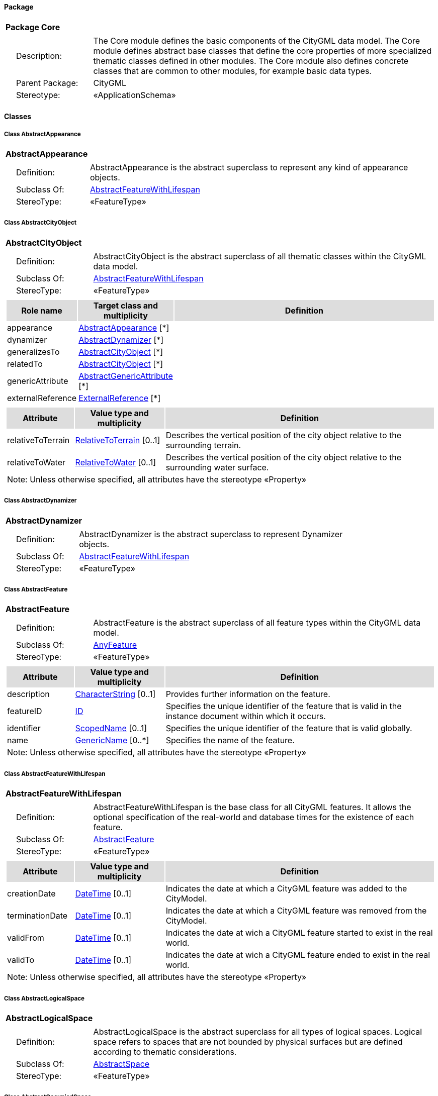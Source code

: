[[Core-package-dd]]
==== *Package*

[cols="1a"]
|===
|{set:cellbgcolor:#FFFFFF} *Package Core*
|[cols="1,4",frame=none,grid=none]
!===
!{nbsp}{nbsp}{nbsp}{nbsp}Description: ! The Core module defines the basic components of the CityGML data model. The Core module defines abstract base classes that define the core properties of more specialized thematic classes defined in other modules. The Core module also defines concrete classes that are common to other modules, for example basic data types.  
!{nbsp}{nbsp}{nbsp}{nbsp}Parent Package: ! CityGML
!{nbsp}{nbsp}{nbsp}{nbsp}Stereotype: ! «ApplicationSchema»
!===
|===

==== *Classes*

[[AbstractAppearance-section]]
===== *Class AbstractAppearance*

[cols="1a"]
|===
|*AbstractAppearance* 
|[cols="1,4",frame=none,grid=none]
!===
!{nbsp}{nbsp}{nbsp}{nbsp}Definition: ! AbstractAppearance is the abstract superclass to represent any kind of appearance objects. 
!{nbsp}{nbsp}{nbsp}{nbsp}Subclass Of: ! <<AbstractFeatureWithLifespan-section,AbstractFeatureWithLifespan>> 
!{nbsp}{nbsp}{nbsp}{nbsp}StereoType: !  «FeatureType»
!===
|=== 

[[AbstractCityObject-section]]
===== *Class AbstractCityObject*

[cols="1a"]
|===
|*AbstractCityObject* 
|[cols="1,4",frame=none,grid=none]
!===
!{nbsp}{nbsp}{nbsp}{nbsp}Definition: ! AbstractCityObject is the abstract superclass of all thematic classes within the CityGML data model. 
!{nbsp}{nbsp}{nbsp}{nbsp}Subclass Of: ! <<AbstractFeatureWithLifespan-section,AbstractFeatureWithLifespan>> 
!{nbsp}{nbsp}{nbsp}{nbsp}StereoType: !  «FeatureType»
!===
|[cols="15,20,60",frame=none,grid=none,options="header"]
!===
!{set:cellbgcolor:#DDDDDD} *Role name* !*Target class and multiplicity*  !*Definition*
!{set:cellbgcolor:#FFFFFF} appearance 
!<<AbstractAppearance-section,AbstractAppearance>> 
 [*]
!
!{set:cellbgcolor:#FFFFFF} dynamizer 
!<<AbstractDynamizer-section,AbstractDynamizer>> 
 [*]
!
!{set:cellbgcolor:#FFFFFF} generalizesTo 
!<<AbstractCityObject-section,AbstractCityObject>> 
 [*]
!
!{set:cellbgcolor:#FFFFFF} relatedTo 
!<<AbstractCityObject-section,AbstractCityObject>> 
 [*]
!
!{set:cellbgcolor:#FFFFFF} genericAttribute 
!<<AbstractGenericAttribute-section,AbstractGenericAttribute>> 
 [*]
!
!{set:cellbgcolor:#FFFFFF} externalReference 
!<<ExternalReference-section,ExternalReference>> 
 [*]
!
!===
|[cols="15,20,60",frame=none,grid=none,options="header"]
!===
!{set:cellbgcolor:#DDDDDD} *Attribute* !*Value type and multiplicity* !*Definition*
 
!{set:cellbgcolor:#FFFFFF} relativeToTerrain  !<<RelativeToTerrain-section,RelativeToTerrain>>  [0..1] !Describes the vertical position of the city object relative to the surrounding terrain.
 
!{set:cellbgcolor:#FFFFFF} relativeToWater  !<<RelativeToWater-section,RelativeToWater>>  [0..1] !Describes the vertical position of the city object relative to the surrounding water surface.
3+!{set:cellbgcolor:#FFFFFF} Note: Unless otherwise specified, all attributes have the stereotype «Property»
!===
|=== 

[[AbstractDynamizer-section]]
===== *Class AbstractDynamizer*

[cols="1a"]
|===
|*AbstractDynamizer* 
|[cols="1,4",frame=none,grid=none]
!===
!{nbsp}{nbsp}{nbsp}{nbsp}Definition: ! AbstractDynamizer is the abstract superclass to represent Dynamizer objects. 
!{nbsp}{nbsp}{nbsp}{nbsp}Subclass Of: ! <<AbstractFeatureWithLifespan-section,AbstractFeatureWithLifespan>> 
!{nbsp}{nbsp}{nbsp}{nbsp}StereoType: !  «FeatureType»
!===
|=== 

[[AbstractFeature-section]]
===== *Class AbstractFeature*

[cols="1a"]
|===
|*AbstractFeature* 
|[cols="1,4",frame=none,grid=none]
!===
!{nbsp}{nbsp}{nbsp}{nbsp}Definition: ! AbstractFeature is the abstract superclass of all feature types within the CityGML data model. 
!{nbsp}{nbsp}{nbsp}{nbsp}Subclass Of: ! <<AnyFeature-section,AnyFeature>> 
!{nbsp}{nbsp}{nbsp}{nbsp}StereoType: !  «FeatureType»
!===
|[cols="15,20,60",frame=none,grid=none,options="header"]
!===
!{set:cellbgcolor:#DDDDDD} *Attribute* !*Value type and multiplicity* !*Definition*
 
!{set:cellbgcolor:#FFFFFF} description  !<<CharacterString-section,CharacterString>>  [0..1] !Provides further information on the feature.
 
!{set:cellbgcolor:#FFFFFF} featureID  !<<ID-section,ID>>  !Specifies the unique identifier of the feature that is valid in the instance document within which it occurs.
 
!{set:cellbgcolor:#FFFFFF} identifier  !<<ScopedName-section,ScopedName>>  [0..1] !Specifies the unique identifier of the feature that is valid globally.
 
!{set:cellbgcolor:#FFFFFF} name  !<<GenericName-section,GenericName>>  [0..*] !Specifies the name of the feature.
3+!{set:cellbgcolor:#FFFFFF} Note: Unless otherwise specified, all attributes have the stereotype «Property»
!===
|=== 

[[AbstractFeatureWithLifespan-section]]
===== *Class AbstractFeatureWithLifespan*

[cols="1a"]
|===
|*AbstractFeatureWithLifespan* 
|[cols="1,4",frame=none,grid=none]
!===
!{nbsp}{nbsp}{nbsp}{nbsp}Definition: ! AbstractFeatureWithLifespan is the base class for all CityGML features. It allows the optional specification of the real-world and database times for the existence of each feature. 
!{nbsp}{nbsp}{nbsp}{nbsp}Subclass Of: ! <<AbstractFeature-section,AbstractFeature>> 
!{nbsp}{nbsp}{nbsp}{nbsp}StereoType: !  «FeatureType»
!===
|[cols="15,20,60",frame=none,grid=none,options="header"]
!===
!{set:cellbgcolor:#DDDDDD} *Attribute* !*Value type and multiplicity* !*Definition*
 
!{set:cellbgcolor:#FFFFFF} creationDate  !<<DateTime-section,DateTime>>  [0..1] !Indicates the date at which a CityGML feature was added to the CityModel.
 
!{set:cellbgcolor:#FFFFFF} terminationDate  !<<DateTime-section,DateTime>>  [0..1] !Indicates the date at which a CityGML feature was removed from the CityModel.
 
!{set:cellbgcolor:#FFFFFF} validFrom  !<<DateTime-section,DateTime>>  [0..1] !Indicates the date at wich a CityGML feature started to exist in the real world.
 
!{set:cellbgcolor:#FFFFFF} validTo  !<<DateTime-section,DateTime>>  [0..1] !Indicates the date at wich a CityGML feature ended to exist in the real world.
3+!{set:cellbgcolor:#FFFFFF} Note: Unless otherwise specified, all attributes have the stereotype «Property»
!===
|=== 

[[AbstractLogicalSpace-section]]
===== *Class AbstractLogicalSpace*

[cols="1a"]
|===
|*AbstractLogicalSpace* 
|[cols="1,4",frame=none,grid=none]
!===
!{nbsp}{nbsp}{nbsp}{nbsp}Definition: ! AbstractLogicalSpace is the abstract superclass for all types of logical spaces. Logical space refers to spaces that are not bounded by physical surfaces but are defined according to thematic considerations. 
!{nbsp}{nbsp}{nbsp}{nbsp}Subclass Of: ! <<AbstractSpace-section,AbstractSpace>> 
!{nbsp}{nbsp}{nbsp}{nbsp}StereoType: !  «FeatureType»
!===
|=== 

[[AbstractOccupiedSpace-section]]
===== *Class AbstractOccupiedSpace*

[cols="1a"]
|===
|*AbstractOccupiedSpace* 
|[cols="1,4",frame=none,grid=none]
!===
!{nbsp}{nbsp}{nbsp}{nbsp}Definition: ! AbstractOccupiedSpace is the abstract superclass for all types of physically occupied spaces. Occupied space refers to spaces that are partially or entirely filled with matter. 
!{nbsp}{nbsp}{nbsp}{nbsp}Subclass Of: ! <<AbstractPhysicalSpace-section,AbstractPhysicalSpace>> 
!{nbsp}{nbsp}{nbsp}{nbsp}StereoType: !  «FeatureType»
!===
|[cols="15,20,60",frame=none,grid=none,options="header"]
!===
!{set:cellbgcolor:#DDDDDD} *Role name* !*Target class and multiplicity*  !*Definition*
!{set:cellbgcolor:#FFFFFF} lod1ImplicitRepresentation 
!<<ImplicitGeometry-section,ImplicitGeometry>> 
 [0..1]
!
!{set:cellbgcolor:#FFFFFF} lod2ImplicitRepresentation 
!<<ImplicitGeometry-section,ImplicitGeometry>> 
 [0..1]
!
!{set:cellbgcolor:#FFFFFF} lod3ImplicitRepresentation 
!<<ImplicitGeometry-section,ImplicitGeometry>> 
 [0..1]
!
!===
|=== 

[[AbstractPhysicalSpace-section]]
===== *Class AbstractPhysicalSpace*

[cols="1a"]
|===
|*AbstractPhysicalSpace* 
|[cols="1,4",frame=none,grid=none]
!===
!{nbsp}{nbsp}{nbsp}{nbsp}Definition: ! AbstractPhysicalSpace is the abstract superclass for all types of physical spaces. Physical space refers to spaces that are fully or partially bounded by physical objects. 
!{nbsp}{nbsp}{nbsp}{nbsp}Subclass Of: ! <<AbstractSpace-section,AbstractSpace>> 
!{nbsp}{nbsp}{nbsp}{nbsp}StereoType: !  «FeatureType»
!===
|[cols="15,20,60",frame=none,grid=none,options="header"]
!===
!{set:cellbgcolor:#DDDDDD} *Role name* !*Target class and multiplicity*  !*Definition*
!{set:cellbgcolor:#FFFFFF} lod3TerrainIntersectionCurve 
!<<GM_MultiCurve-section,GM_MultiCurve>> 
 [0..1]
!
!{set:cellbgcolor:#FFFFFF} pointCloud 
!<<AbstractPointCloud-section,AbstractPointCloud>> 
 [0..1]
!
!{set:cellbgcolor:#FFFFFF} lod1TerrainIntersectionCurve 
!<<GM_MultiCurve-section,GM_MultiCurve>> 
 [0..1]
!
!{set:cellbgcolor:#FFFFFF} lod2TerrainIntersectionCurve 
!<<GM_MultiCurve-section,GM_MultiCurve>> 
 [0..1]
!
!===
|=== 

[[AbstractPointCloud-section]]
===== *Class AbstractPointCloud*

[cols="1a"]
|===
|*AbstractPointCloud* 
|[cols="1,4",frame=none,grid=none]
!===
!{nbsp}{nbsp}{nbsp}{nbsp}Definition: ! AbstractPointCloud is the abstract superclass to represent PointCloud objects. 
!{nbsp}{nbsp}{nbsp}{nbsp}Subclass Of: ! <<AbstractFeature-section,AbstractFeature>> 
!{nbsp}{nbsp}{nbsp}{nbsp}StereoType: !  «FeatureType»
!===
|=== 

[[AbstractSpace-section]]
===== *Class AbstractSpace*

[cols="1a"]
|===
|*AbstractSpace* 
|[cols="1,4",frame=none,grid=none]
!===
!{nbsp}{nbsp}{nbsp}{nbsp}Definition: ! AbstractSpace is the abstract superclass for all types of spaces. A space is an entity of volumetric extent in the real world. 
!{nbsp}{nbsp}{nbsp}{nbsp}Subclass Of: ! <<AbstractCityObject-section,AbstractCityObject>> 
!{nbsp}{nbsp}{nbsp}{nbsp}StereoType: !  «FeatureType»
!===
|[cols="15,20,60",frame=none,grid=none,options="header"]
!===
!{set:cellbgcolor:#DDDDDD} *Role name* !*Target class and multiplicity*  !*Definition*
!{set:cellbgcolor:#FFFFFF} lod2Solid 
!<<GM_Solid-section,GM_Solid>> 
 [0..1]
!
!{set:cellbgcolor:#FFFFFF} boundary 
!<<AbstractSpaceBoundary-section,AbstractSpaceBoundary>> 
 [*]
!
!{set:cellbgcolor:#FFFFFF} lod3MultiCurve 
!<<GM_MultiCurve-section,GM_MultiCurve>> 
 [0..1]
!
!{set:cellbgcolor:#FFFFFF} lod1Solid 
!<<GM_Solid-section,GM_Solid>> 
 [0..1]
!
!{set:cellbgcolor:#FFFFFF} lod0MultiSurface 
!<<GM_MultiSurface-section,GM_MultiSurface>> 
 [0..1]
!
!{set:cellbgcolor:#FFFFFF} lod0MultiCurve 
!<<GM_MultiCurve-section,GM_MultiCurve>> 
 [0..1]
!
!{set:cellbgcolor:#FFFFFF} lod0Point 
!<<GM_Point-section,GM_Point>> 
 [0..1]
!
!{set:cellbgcolor:#FFFFFF} lod3Solid 
!<<GM_Solid-section,GM_Solid>> 
 [0..1]
!
!{set:cellbgcolor:#FFFFFF} lod3MultiSurface 
!<<GM_MultiSurface-section,GM_MultiSurface>> 
 [0..1]
!
!{set:cellbgcolor:#FFFFFF} lod2MultiSurface 
!<<GM_MultiSurface-section,GM_MultiSurface>> 
 [0..1]
!
!{set:cellbgcolor:#FFFFFF} lod2MultiCurve 
!<<GM_MultiCurve-section,GM_MultiCurve>> 
 [0..1]
!
!===
|[cols="15,20,60",frame=none,grid=none,options="header"]
!===
!{set:cellbgcolor:#DDDDDD} *Attribute* !*Value type and multiplicity* !*Definition*
 
!{set:cellbgcolor:#FFFFFF} area  !<<QualifiedArea-section,QualifiedArea>>  [0..*] !Specifies qualified areas related to the space.
 
!{set:cellbgcolor:#FFFFFF} spaceType  !<<SpaceType-section,SpaceType>>  [0..1] !Specifies the degree of openness of a space.
 
!{set:cellbgcolor:#FFFFFF} volume  !<<QualifiedVolume-section,QualifiedVolume>>  [0..*] !Specifies qualified volumes related to the space.
3+!{set:cellbgcolor:#FFFFFF} Note: Unless otherwise specified, all attributes have the stereotype «Property»
!===
|=== 

[[AbstractSpaceBoundary-section]]
===== *Class AbstractSpaceBoundary*

[cols="1a"]
|===
|*AbstractSpaceBoundary* 
|[cols="1,4",frame=none,grid=none]
!===
!{nbsp}{nbsp}{nbsp}{nbsp}Definition: ! AbstractSpaceBoundary is the abstract superclass for all types of space boundaries. A space boundary is an entity with areal extent in the real world. Space boundaries are objects that bound a Space. They also realize the contact between adjacent spaces. 
!{nbsp}{nbsp}{nbsp}{nbsp}Subclass Of: ! <<AbstractCityObject-section,AbstractCityObject>> 
!{nbsp}{nbsp}{nbsp}{nbsp}StereoType: !  «FeatureType»
!===
|=== 

[[AbstractThematicSurface-section]]
===== *Class AbstractThematicSurface*

[cols="1a"]
|===
|*AbstractThematicSurface* 
|[cols="1,4",frame=none,grid=none]
!===
!{nbsp}{nbsp}{nbsp}{nbsp}Definition: ! AbstractThematicSurface is the abstract superclass for all types of thematic surfaces. 
!{nbsp}{nbsp}{nbsp}{nbsp}Subclass Of: ! <<AbstractSpaceBoundary-section,AbstractSpaceBoundary>> 
!{nbsp}{nbsp}{nbsp}{nbsp}StereoType: !  «FeatureType»
!===
|[cols="15,20,60",frame=none,grid=none,options="header"]
!===
!{set:cellbgcolor:#DDDDDD} *Role name* !*Target class and multiplicity*  !*Definition*
!{set:cellbgcolor:#FFFFFF} lod0MultiCurve 
!<<GM_MultiCurve-section,GM_MultiCurve>> 
 [0..1]
!
!{set:cellbgcolor:#FFFFFF} lod0MultiSurface 
!<<GM_MultiSurface-section,GM_MultiSurface>> 
 [0..1]
!
!{set:cellbgcolor:#FFFFFF} lod3MultiSurface 
!<<GM_MultiSurface-section,GM_MultiSurface>> 
 [0..1]
!
!{set:cellbgcolor:#FFFFFF} lod1MultiSurface 
!<<GM_MultiSurface-section,GM_MultiSurface>> 
 [0..1]
!
!{set:cellbgcolor:#FFFFFF} pointCloud 
!<<AbstractPointCloud-section,AbstractPointCloud>> 
 [0..1]
!
!{set:cellbgcolor:#FFFFFF} lod2MultiSurface 
!<<GM_MultiSurface-section,GM_MultiSurface>> 
 [0..1]
!
!===
|[cols="15,20,60",frame=none,grid=none,options="header"]
!===
!{set:cellbgcolor:#DDDDDD} *Attribute* !*Value type and multiplicity* !*Definition*
 
!{set:cellbgcolor:#FFFFFF} area  !<<QualifiedArea-section,QualifiedArea>>  [0..*] !Specifies qualified areas related to the thematic surface.
3+!{set:cellbgcolor:#FFFFFF} Note: Unless otherwise specified, all attributes have the stereotype «Property»
!===
|=== 

[[AbstractUnoccupiedSpace-section]]
===== *Class AbstractUnoccupiedSpace*

[cols="1a"]
|===
|*AbstractUnoccupiedSpace* 
|[cols="1,4",frame=none,grid=none]
!===
!{nbsp}{nbsp}{nbsp}{nbsp}Definition: ! AbstractUnoccupiedSpace is the abstract superclass for all types of physically unoccupied spaces. Unoccupied space refers to spaces that are entirely or mostly free of matter. 
!{nbsp}{nbsp}{nbsp}{nbsp}Subclass Of: ! <<AbstractPhysicalSpace-section,AbstractPhysicalSpace>> 
!{nbsp}{nbsp}{nbsp}{nbsp}StereoType: !  «FeatureType»
!===
|=== 

[[AbstractVersion-section]]
===== *Class AbstractVersion*

[cols="1a"]
|===
|*AbstractVersion* 
|[cols="1,4",frame=none,grid=none]
!===
!{nbsp}{nbsp}{nbsp}{nbsp}Definition: ! AbstractVersion is the abstract superclass to represent Version objects. 
!{nbsp}{nbsp}{nbsp}{nbsp}Subclass Of: ! <<AbstractFeatureWithLifespan-section,AbstractFeatureWithLifespan>> 
!{nbsp}{nbsp}{nbsp}{nbsp}StereoType: !  «FeatureType»
!===
|=== 

[[AbstractVersionTransition-section]]
===== *Class AbstractVersionTransition*

[cols="1a"]
|===
|*AbstractVersionTransition* 
|[cols="1,4",frame=none,grid=none]
!===
!{nbsp}{nbsp}{nbsp}{nbsp}Definition: ! AbstractVersionTransition is the abstract superclass to represent VersionTransition objects. 
!{nbsp}{nbsp}{nbsp}{nbsp}Subclass Of: ! <<AbstractFeatureWithLifespan-section,AbstractFeatureWithLifespan>> 
!{nbsp}{nbsp}{nbsp}{nbsp}StereoType: !  «FeatureType»
!===
|=== 

[[Address-section]]
===== *Class Address*

[cols="1a"]
|===
|*Address* 
|[cols="1,4",frame=none,grid=none]
!===
!{nbsp}{nbsp}{nbsp}{nbsp}Definition: ! Address represents an address of a city object. 
!{nbsp}{nbsp}{nbsp}{nbsp}Subclass Of: ! <<AbstractFeature-section,AbstractFeature>> 
!{nbsp}{nbsp}{nbsp}{nbsp}StereoType: !  «FeatureType»
!===
|[cols="15,20,60",frame=none,grid=none,options="header"]
!===
!{set:cellbgcolor:#DDDDDD} *Role name* !*Target class and multiplicity*  !*Definition*
!{set:cellbgcolor:#FFFFFF} multiPoint 
!<<GM_MultiPoint-section,GM_MultiPoint>> 
 [0..1]
!
!{set:cellbgcolor:#FFFFFF} xalAddress 
!<<XALAddressDetails-section,XALAddressDetails>> 
 [1]
!
!===
|=== 

[[CityModel-section]]
===== *Class CityModel*

[cols="1a"]
|===
|*CityModel* 
|[cols="1,4",frame=none,grid=none]
!===
!{nbsp}{nbsp}{nbsp}{nbsp}Definition: ! CityModel is the container for all objects belonging to a city model. 
!{nbsp}{nbsp}{nbsp}{nbsp}Subclass Of: ! <<AbstractFeatureWithLifespan-section,AbstractFeatureWithLifespan>> 
!{nbsp}{nbsp}{nbsp}{nbsp}StereoType: !  «FeatureType»
!===
|[cols="15,20,60",frame=none,grid=none,options="header"]
!===
!{set:cellbgcolor:#DDDDDD} *Role name* !*Target class and multiplicity*  !*Definition*
!{set:cellbgcolor:#FFFFFF} cityModelMember 
!<<CityModelMember-section,CityModelMember>> 
 [*]
!
!===
|[cols="15,20,60",frame=none,grid=none,options="header"]
!===
!{set:cellbgcolor:#DDDDDD} *Attribute* !*Value type and multiplicity* !*Definition*
 
!{set:cellbgcolor:#FFFFFF} engineeringCRS  !<<EngineeringCRS-section,EngineeringCRS>>  [0..1] !Specifies the local coordinate reference system of the CityModel.
3+!{set:cellbgcolor:#FFFFFF} Note: Unless otherwise specified, all attributes have the stereotype «Property»
!===
|=== 

[[CityObjectRelation-section]]
===== *Class CityObjectRelation*

[cols="1a"]
|===
|*CityObjectRelation* 
|[cols="1,4",frame=none,grid=none]
!===
!{nbsp}{nbsp}{nbsp}{nbsp}Definition: ! CityObjectRelation represents a specific relation from the city object in which it is included to another city object. 
!{nbsp}{nbsp}{nbsp}{nbsp}Subclass Of: ! None
!{nbsp}{nbsp}{nbsp}{nbsp}StereoType: !  «ObjectType»
!===
|[cols="15,20,60",frame=none,grid=none,options="header"]
!===
!{set:cellbgcolor:#DDDDDD} *Role name* !*Target class and multiplicity*  !*Definition*
!{set:cellbgcolor:#FFFFFF} genericAttribute 
!<<AbstractGenericAttribute-section,AbstractGenericAttribute>> 
 [*]
!
!===
|[cols="15,20,60",frame=none,grid=none,options="header"]
!===
!{set:cellbgcolor:#DDDDDD} *Attribute* !*Value type and multiplicity* !*Definition*
 
!{set:cellbgcolor:#FFFFFF} relationType  !<<RelationTypeValue-section,RelationTypeValue>>  !Indicates the specific type of the CityObjectRelation.
3+!{set:cellbgcolor:#FFFFFF} Note: Unless otherwise specified, all attributes have the stereotype «Property»
!===
|=== 

[[ClosureSurface-section]]
===== *Class ClosureSurface*

[cols="1a"]
|===
|*ClosureSurface* 
|[cols="1,4",frame=none,grid=none]
!===
!{nbsp}{nbsp}{nbsp}{nbsp}Definition: ! ClosureSurface is a special type of thematic surface used to close holes in volumetric objects. Closure surfaces are virtual (non-physical) surfaces. 
!{nbsp}{nbsp}{nbsp}{nbsp}Subclass Of: ! <<AbstractThematicSurface-section,AbstractThematicSurface>> 
!{nbsp}{nbsp}{nbsp}{nbsp}StereoType: !  «FeatureType»
!===
|=== 

[[DoubleBetween0and1-section]]
===== *Class DoubleBetween0and1*

[cols="1a"]
|===
|*DoubleBetween0and1* 
|[cols="1,4",frame=none,grid=none]
!===
!{nbsp}{nbsp}{nbsp}{nbsp}Definition: ! DoubleBetween0and1 is a basic type for values, which are greater or equal than 0 and less or equal than 1. The type is used for color encoding, for example. 
!{nbsp}{nbsp}{nbsp}{nbsp}Subclass Of: ! None 
!{nbsp}{nbsp}{nbsp}{nbsp}StereoType: !  «BasicType»
!{nbsp}{nbsp}{nbsp}{nbsp}Constraint: ! valueBetween0and1 (OCL): inv:
DoubleBetween0and1.allInstances()->forAll( p \| p >=0 and p <= 1 )    
!===
|=== 

[[DoubleBetween0and1List-section]]
===== *Class DoubleBetween0and1List*

[cols="1a"]
|===
|*DoubleBetween0and1List* 
|[cols="1,4",frame=none,grid=none]
!===
!{nbsp}{nbsp}{nbsp}{nbsp}Definition: ! DoubleBetween0and1List is a basic type that represents a list of double values greater or equal than 0 and less or equal than 1. The type is used for color encoding, for example. 
!{nbsp}{nbsp}{nbsp}{nbsp}Subclass Of: ! None 
!{nbsp}{nbsp}{nbsp}{nbsp}StereoType: !  «BasicType»
!===
|[cols="15,20,60",frame=none,grid=none,options="header"]
!===
!{set:cellbgcolor:#DDDDDD} *Attribute* !*Value type and multiplicity* !*Definition*
 
!{set:cellbgcolor:#FFFFFF} list  !<<DoubleBetween0and1-section,DoubleBetween0and1>>  !Specifies the list of double values.
3+!{set:cellbgcolor:#FFFFFF} Note: Unless otherwise specified, all attributes have the stereotype «Property»
!===
|=== 

[[DoubleList-section]]
===== *Class DoubleList*

[cols="1a"]
|===
|*DoubleList* 
|[cols="1,4",frame=none,grid=none]
!===
!{nbsp}{nbsp}{nbsp}{nbsp}Definition: ! DoubleList is an ordered sequence of double values. 
!{nbsp}{nbsp}{nbsp}{nbsp}Subclass Of: ! None 
!{nbsp}{nbsp}{nbsp}{nbsp}StereoType: !  «BasicType»
!===
|[cols="15,20,60",frame=none,grid=none,options="header"]
!===
!{set:cellbgcolor:#DDDDDD} *Attribute* !*Value type and multiplicity* !*Definition*
 
!{set:cellbgcolor:#FFFFFF} list  !<<Real-section,Real>>  !Specifies the list of double values.
3+!{set:cellbgcolor:#FFFFFF} Note: Unless otherwise specified, all attributes have the stereotype «Property»
!===
|=== 

[[DoubleOrNilReasonList-section]]
===== *Class DoubleOrNilReasonList*

[cols="1a"]
|===
|*DoubleOrNilReasonList* 
|[cols="1,4",frame=none,grid=none]
!===
!{nbsp}{nbsp}{nbsp}{nbsp}Definition: ! DoubleOrNilReasonList is a basic type that represents a list of double values and/or nil reasons. 
!{nbsp}{nbsp}{nbsp}{nbsp}Subclass Of: ! None 
!{nbsp}{nbsp}{nbsp}{nbsp}StereoType: !  «BasicType»
!===
|[cols="15,20,60",frame=none,grid=none,options="header"]
!===
!{set:cellbgcolor:#DDDDDD} *Attribute* !*Value type and multiplicity* !*Definition*
 
!{set:cellbgcolor:#FFFFFF} list  !<<DoubleOrNilReason-section,DoubleOrNilReason>>  !Specifies the list of double values and/or nil reasons.
3+!{set:cellbgcolor:#FFFFFF} Note: Unless otherwise specified, all attributes have the stereotype «Property»
!===
|=== 

[[ID-section]]
===== *Class ID*

[cols="1a"]
|===
|*ID* 
|[cols="1,4",frame=none,grid=none]
!===
!{nbsp}{nbsp}{nbsp}{nbsp}Definition: ! ID is a basic type that represents a unique identifier. 
!{nbsp}{nbsp}{nbsp}{nbsp}Subclass Of: ! None 
!{nbsp}{nbsp}{nbsp}{nbsp}StereoType: !  «BasicType»
!===
|=== 

[[ImplicitGeometry-section]]
===== *Class ImplicitGeometry*

[cols="1a"]
|===
|*ImplicitGeometry* 
|[cols="1,4",frame=none,grid=none]
!===
!{nbsp}{nbsp}{nbsp}{nbsp}Definition: ! ImplicitGeometry is a geometry representation where the shape is stored only once as a prototypical geometry, for example a tree or other vegetation object, a traffic light or a traffic sign. This prototypic geometry object can be re-used or referenced many times, wherever the corresponding feature occurs in the 3D city model. 
!{nbsp}{nbsp}{nbsp}{nbsp}Subclass Of: ! None 
!{nbsp}{nbsp}{nbsp}{nbsp}StereoType: !  «ObjectType»
!===
|[cols="15,20,60",frame=none,grid=none,options="header"]
!===
!{set:cellbgcolor:#DDDDDD} *Role name* !*Target class and multiplicity*  !*Definition*
!{set:cellbgcolor:#FFFFFF} appearance 
!<<AbstractAppearance-section,AbstractAppearance>> 
 [*]
!
!{set:cellbgcolor:#FFFFFF} relativeGeometry 
!<<GM_Object-section,GM_Object>> 
 [0..1]
!
!{set:cellbgcolor:#FFFFFF} referencePoint 
!<<GM_Point-section,GM_Point>> 
 [1]
!
!===
|[cols="15,20,60",frame=none,grid=none,options="header"]
!===
!{set:cellbgcolor:#DDDDDD} *Attribute* !*Value type and multiplicity* !*Definition*
 
!{set:cellbgcolor:#FFFFFF} libraryObject  !<<URI-section,URI>>  [0..1] !Specifies the URI that points to the prototypical geometry stored in an external file.
 
!{set:cellbgcolor:#FFFFFF} mimeType  !<<MimeTypeValue-section,MimeTypeValue>>  [0..1] !Specifies the MIME type of the external file that stores the prototypical geometry.
 
!{set:cellbgcolor:#FFFFFF} objectID  !<<ID-section,ID>>  !Specifies the unique identifier of the ImplicitGeometry.
 
!{set:cellbgcolor:#FFFFFF} transformationMatrix  !<<TransformationMatrix4x4-section,TransformationMatrix4x4>>  !Specifies the mathematical transformation (translation, rotation, and scaling) between the prototypical geometry and the actual spatial position of the object.
3+!{set:cellbgcolor:#FFFFFF} Note: Unless otherwise specified, all attributes have the stereotype «Property»
!===
|=== 

[[IntegerBetween0and3-section]]
===== *Class IntegerBetween0and3*

[cols="1a"]
|===
|*IntegerBetween0and3* 
|[cols="1,4",frame=none,grid=none]
!===
!{nbsp}{nbsp}{nbsp}{nbsp}Definition: ! IntegerBetween0and3 is a basic type for integer values, which are greater or equal than 0 and less or equal than 3. The type is used for encoding the LOD number. 
!{nbsp}{nbsp}{nbsp}{nbsp}Subclass Of: ! None 
!{nbsp}{nbsp}{nbsp}{nbsp}StereoType: !  «BasicType»
!{nbsp}{nbsp}{nbsp}{nbsp}Constraint: ! valueBetween0and4 (OCL): inv: 
IntegerBetween0and4.allInstances()->forAll( p \| p >= 0 and p <= 4)    
!===
|=== 

[[IntervalValue-section]]
===== *Class IntervalValue*

[cols="1a"]
|===
|*IntervalValue* 
|[cols="1,4",frame=none,grid=none]
!===
!{nbsp}{nbsp}{nbsp}{nbsp}Definition: ! IntervalValue is a code list used to specify a time period. 
!{nbsp}{nbsp}{nbsp}{nbsp}Subclass Of: ! None 
!{nbsp}{nbsp}{nbsp}{nbsp}StereoType: !  «CodeList»
!===
|=== 

[[MeasureOrNilReasonList-section]]
===== *Class MeasureOrNilReasonList*

[cols="1a"]
|===
|*MeasureOrNilReasonList* 
|[cols="1,4",frame=none,grid=none]
!===
!{nbsp}{nbsp}{nbsp}{nbsp}Definition: ! MeasureOrNilReasonList is a basic type that represents a list of double values and/or nil reasons together with a unit of measurement. 
!{nbsp}{nbsp}{nbsp}{nbsp}Subclass Of: ! <<DoubleOrNilReasonList-section,DoubleOrNilReasonList>> 
!{nbsp}{nbsp}{nbsp}{nbsp}StereoType: !  «BasicType»
!===
|[cols="15,20,60",frame=none,grid=none,options="header"]
!===
!{set:cellbgcolor:#DDDDDD} *Attribute* !*Value type and multiplicity* !*Definition*
 
!{set:cellbgcolor:#FFFFFF} uom  !<<UnitOfMeasure-section,UnitOfMeasure>>  !Specifies the unit of measurement of the double values.
3+!{set:cellbgcolor:#FFFFFF} Note: Unless otherwise specified, all attributes have the stereotype «Property»
!===
|=== 

[[MimeTypeValue-section]]
===== *Class MimeTypeValue*

[cols="1a"]
|===
|*MimeTypeValue* 
|[cols="1,4",frame=none,grid=none]
!===
!{nbsp}{nbsp}{nbsp}{nbsp}Definition: ! MimeTypeValue is a code list used to specify the MIME type of a referenced resource. 
!{nbsp}{nbsp}{nbsp}{nbsp}Subclass Of: ! None 
!{nbsp}{nbsp}{nbsp}{nbsp}StereoType: !  «CodeList»
!===
|=== 

[[NilReasonEnumeration-section]]
===== *Class NilReasonEnumeration*

[cols="1a"]
|===
|*NilReasonEnumeration* 
|[cols="1,4",frame=none,grid=none]
!===
!{nbsp}{nbsp}{nbsp}{nbsp}Definition: ! NilReasonEnumeration is a code list that enumerates the different nil reasons. 
!{nbsp}{nbsp}{nbsp}{nbsp}Subclass Of: ! None 
!{nbsp}{nbsp}{nbsp}{nbsp}StereoType: !  «CodeList»
!===
|=== 

[[OccupantTypeValue-section]]
===== *Class OccupantTypeValue*

[cols="1a"]
|===
|*OccupantTypeValue* 
|[cols="1,4",frame=none,grid=none]
!===
!{nbsp}{nbsp}{nbsp}{nbsp}Definition: ! OccupantTypeValue is a code list used to classify occupants. 
!{nbsp}{nbsp}{nbsp}{nbsp}Subclass Of: ! None 
!{nbsp}{nbsp}{nbsp}{nbsp}StereoType: !  «CodeList»
!===
|=== 

[[OtherRelationTypeValue-section]]
===== *Class OtherRelationTypeValue*

[cols="1a"]
|===
|*OtherRelationTypeValue* 
|[cols="1,4",frame=none,grid=none]
!===
!{nbsp}{nbsp}{nbsp}{nbsp}Definition: ! OtherRelationTypeValue is a code list used to classify other types of city object relations. 
!{nbsp}{nbsp}{nbsp}{nbsp}Subclass Of: ! <<RelationTypeValue-section,RelationTypeValue>> 
!{nbsp}{nbsp}{nbsp}{nbsp}StereoType: !  «CodeList»
!===
|=== 

[[QualifiedAreaTypeValue-section]]
===== *Class QualifiedAreaTypeValue*

[cols="1a"]
|===
|*QualifiedAreaTypeValue* 
|[cols="1,4",frame=none,grid=none]
!===
!{nbsp}{nbsp}{nbsp}{nbsp}Definition: ! QualifiedAreaTypeValue is a code list used to specify area types. 
!{nbsp}{nbsp}{nbsp}{nbsp}Subclass Of: ! None 
!{nbsp}{nbsp}{nbsp}{nbsp}StereoType: !  «CodeList»
!===
|=== 

[[QualifiedVolumeTypeValue-section]]
===== *Class QualifiedVolumeTypeValue*

[cols="1a"]
|===
|*QualifiedVolumeTypeValue* 
|[cols="1,4",frame=none,grid=none]
!===
!{nbsp}{nbsp}{nbsp}{nbsp}Definition: ! QualifiedVolumeTypeValue is a code list used to specify volume types. 
!{nbsp}{nbsp}{nbsp}{nbsp}Subclass Of: ! None 
!{nbsp}{nbsp}{nbsp}{nbsp}StereoType: !  «CodeList»
!===
|=== 

[[RelationTypeValue-section]]
===== *Class RelationTypeValue*

[cols="1a"]
|===
|*RelationTypeValue* 
|[cols="1,4",frame=none,grid=none]
!===
!{nbsp}{nbsp}{nbsp}{nbsp}Definition: ! RelationTypeValue is a code list used to classify city object relations. 
!{nbsp}{nbsp}{nbsp}{nbsp}Subclass Of: ! None 
!{nbsp}{nbsp}{nbsp}{nbsp}StereoType: !  «CodeList»
!===
|=== 

[[TemporalRelationTypeValue-section]]
===== *Class TemporalRelationTypeValue*

[cols="1a"]
|===
|*TemporalRelationTypeValue* 
|[cols="1,4",frame=none,grid=none]
!===
!{nbsp}{nbsp}{nbsp}{nbsp}Definition: ! TemporalRelationTypeValue is a code list used to classify temporal city object relations. 
!{nbsp}{nbsp}{nbsp}{nbsp}Subclass Of: ! <<RelationTypeValue-section,RelationTypeValue>> 
!{nbsp}{nbsp}{nbsp}{nbsp}StereoType: !  «CodeList»
!===
|=== 

[[TopologicRelationTypeValue-section]]
===== *Class TopologicRelationTypeValue*

[cols="1a"]
|===
|*TopologicRelationTypeValue* 
|[cols="1,4",frame=none,grid=none]
!===
!{nbsp}{nbsp}{nbsp}{nbsp}Definition: ! TopologicRelationTypeValue is a code list used to classify topological city object relations. 
!{nbsp}{nbsp}{nbsp}{nbsp}Subclass Of: ! <<RelationTypeValue-section,RelationTypeValue>> 
!{nbsp}{nbsp}{nbsp}{nbsp}StereoType: !  «CodeList»
!===
|=== 

[[TransformationMatrix2x2-section]]
===== *Class TransformationMatrix2x2*

[cols="1a"]
|===
|*TransformationMatrix2x2* 
|[cols="1,4",frame=none,grid=none]
!===
!{nbsp}{nbsp}{nbsp}{nbsp}Definition: ! TransformationMatrix2x2 is a 2 by 2 matrix represented as a list of four double values in row major order. 
!{nbsp}{nbsp}{nbsp}{nbsp}Subclass Of: ! <<DoubleList-section,DoubleList>> 
!{nbsp}{nbsp}{nbsp}{nbsp}StereoType: !  «BasicType»
!{nbsp}{nbsp}{nbsp}{nbsp}Constraint: ! lengthOfList (OCL): inv: self.list->size() = 4    
!===
|=== 

[[TransformationMatrix3x4-section]]
===== *Class TransformationMatrix3x4*

[cols="1a"]
|===
|*TransformationMatrix3x4* 
|[cols="1,4",frame=none,grid=none]
!===
!{nbsp}{nbsp}{nbsp}{nbsp}Definition: ! TransformationMatrix3x4 is a 3 by 4 matrix represented as a list of twelve double values in row major order. 
!{nbsp}{nbsp}{nbsp}{nbsp}Subclass Of: ! <<DoubleList-section,DoubleList>> 
!{nbsp}{nbsp}{nbsp}{nbsp}StereoType: !  «BasicType»
!{nbsp}{nbsp}{nbsp}{nbsp}Constraint: ! lengthOfList (OCL): inv: self.list->size() = 12    
!===
|=== 

[[TransformationMatrix4x4-section]]
===== *Class TransformationMatrix4x4*

[cols="1a"]
|===
|*TransformationMatrix4x4* 
|[cols="1,4",frame=none,grid=none]
!===
!{nbsp}{nbsp}{nbsp}{nbsp}Definition: ! TransformationMatrix4x4 is a 4 by 4 matrix represented as a list of sixteen double values in row major order. 
!{nbsp}{nbsp}{nbsp}{nbsp}Subclass Of: ! <<DoubleList-section,DoubleList>> 
!{nbsp}{nbsp}{nbsp}{nbsp}StereoType: !  «BasicType»
!{nbsp}{nbsp}{nbsp}{nbsp}Constraint: ! lengthOfList (OCL): inv: self.list->size() = 16    
!===
|=== 

[[AbstractGenericAttribute-section]]
===== *Class AbstractGenericAttribute*

[cols="1a"]
|===
|*AbstractGenericAttribute* 
|[cols="1,4",frame=none,grid=none]
!===
!{nbsp}{nbsp}{nbsp}{nbsp}Definition: ! AbstractGenericAttribute is the abstract superclass for all types of generic attributes. 
!{nbsp}{nbsp}{nbsp}{nbsp}Subclass Of: ! None 
!{nbsp}{nbsp}{nbsp}{nbsp}StereoType: !  «DataType»
!===
|=== 

[[CityModelMember-section]]
===== *Class CityModelMember*

[cols="1a"]
|===
|*CityModelMember* 
|[cols="1,4",frame=none,grid=none]
!===
!{nbsp}{nbsp}{nbsp}{nbsp}Definition: ! CityModelMember is a union type that enumerates the different types of objects that can occur as members of a city model. 
!{nbsp}{nbsp}{nbsp}{nbsp}Subclass Of: ! None 
!{nbsp}{nbsp}{nbsp}{nbsp}StereoType: !  «Union»
!===
|[cols="15,20,60",frame=none,grid=none,options="header"]
!===
!{set:cellbgcolor:#DDDDDD} *Attribute* !*Value type and multiplicity* !*Definition*
 
!{set:cellbgcolor:#FFFFFF} appearanceMember  !<<AbstractAppearance-section,AbstractAppearance>>  !Specifies the appearances of the CityModel.
 
!{set:cellbgcolor:#FFFFFF} cityObjectMember  !<<AbstractCityObject-section,AbstractCityObject>>  !Specifies the city objects that are part of the CityModel.
 
!{set:cellbgcolor:#FFFFFF} featureMember  !<<AbstractFeature-section,AbstractFeature>>  !Specifies the feature objects that are part of the CityModel. It allows to include objects that are not derived from a class defined in the CityGML data model, but from the ISO 19109 class AnyFeature.
 
!{set:cellbgcolor:#FFFFFF} versionMember  !<<AbstractVersion-section,AbstractVersion>>  !Specifies the different versions of the CityModel.
 
!{set:cellbgcolor:#FFFFFF} versionTransitionMember  !<<AbstractVersionTransition-section,AbstractVersionTransition>>  !Specifies the transitions between the different versions of the CityModel.
3+!{set:cellbgcolor:#FFFFFF} Note: Unless otherwise specified, all attributes have the stereotype «Property»
!===
|=== 

[[DoubleOrNilReason-section]]
===== *Class DoubleOrNilReason*

[cols="1a"]
|===
|*DoubleOrNilReason* 
|[cols="1,4",frame=none,grid=none]
!===
!{nbsp}{nbsp}{nbsp}{nbsp}Definition: ! DoubleOrNilReason is a union type that allows for choosing between a double value and a nil reason. 
!{nbsp}{nbsp}{nbsp}{nbsp}Subclass Of: ! None 
!{nbsp}{nbsp}{nbsp}{nbsp}StereoType: !  «Union»
!===
|[cols="15,20,60",frame=none,grid=none,options="header"]
!===
!{set:cellbgcolor:#DDDDDD} *Attribute* !*Value type and multiplicity* !*Definition*
 
!{set:cellbgcolor:#FFFFFF} nilReason  !<<NilReason-section,NilReason>>  !Specifies the nil reason.
 
!{set:cellbgcolor:#FFFFFF} value  !<<Real-section,Real>>  !Specifies the double value.
3+!{set:cellbgcolor:#FFFFFF} Note: Unless otherwise specified, all attributes have the stereotype «Property»
!===
|=== 

[[ExternalReference-section]]
===== *Class ExternalReference*

[cols="1a"]
|===
|*ExternalReference* 
|[cols="1,4",frame=none,grid=none]
!===
!{nbsp}{nbsp}{nbsp}{nbsp}Definition: ! ExternalReference is a reference to a corresponding object in another information system, for example in the German cadastre (ALKIS), the German topographic information system (ATKIS), or the OS UK MasterMap®. 
!{nbsp}{nbsp}{nbsp}{nbsp}Subclass Of: ! None 
!{nbsp}{nbsp}{nbsp}{nbsp}StereoType: !  «DataType»
!===
|[cols="15,20,60",frame=none,grid=none,options="header"]
!===
!{set:cellbgcolor:#DDDDDD} *Attribute* !*Value type and multiplicity* !*Definition*
 
!{set:cellbgcolor:#FFFFFF} informationSystem  !<<URI-section,URI>>  [0..1] !Specifies the URI that points to the external information system.
 
!{set:cellbgcolor:#FFFFFF} relationType  !<<URI-section,URI>>  [0..1] !Specifies an URI that additionally qualifies the ExternalReference. The URI can point to a definition from an external ontology (e.g. the sameAs relation from OWL) and allows for mapping the ExternalReference to RDF triples.
 
!{set:cellbgcolor:#FFFFFF} targetResource  !<<URI-section,URI>>  !Specifies the URI that points to the object in the external information system.
3+!{set:cellbgcolor:#FFFFFF} Note: Unless otherwise specified, all attributes have the stereotype «Property»
!===
|=== 

[[NilReason-section]]
===== *Class NilReason*

[cols="1a"]
|===
|*NilReason* 
|[cols="1,4",frame=none,grid=none]
!===
!{nbsp}{nbsp}{nbsp}{nbsp}Definition: ! NilReason is a union type that allows for choosing between two different types of nil reason. 
!{nbsp}{nbsp}{nbsp}{nbsp}Subclass Of: ! None 
!{nbsp}{nbsp}{nbsp}{nbsp}StereoType: !  «Union»
!===
|[cols="15,20,60",frame=none,grid=none,options="header"]
!===
!{set:cellbgcolor:#DDDDDD} *Attribute* !*Value type and multiplicity* !*Definition*
 
!{set:cellbgcolor:#FFFFFF} nilReasonEnumeration  !<<NilReasonEnumeration-section,NilReasonEnumeration>>  !Indicates a nil reason that is provided in a code list.
 
!{set:cellbgcolor:#FFFFFF} URI  !<<URI-section,URI>>  !Specifies a URI that points to a resource that describes the nil reason.
3+!{set:cellbgcolor:#FFFFFF} Note: Unless otherwise specified, all attributes have the stereotype «Property»
!===
|=== 

[[Occupancy-section]]
===== *Class Occupancy*

[cols="1a"]
|===
|*Occupancy* 
|[cols="1,4",frame=none,grid=none]
!===
!{nbsp}{nbsp}{nbsp}{nbsp}Definition: ! Occupancy is an application-dependent indication of what is contained by a feature. 
!{nbsp}{nbsp}{nbsp}{nbsp}Subclass Of: ! None 
!{nbsp}{nbsp}{nbsp}{nbsp}StereoType: !  «DataType»
!===
|[cols="15,20,60",frame=none,grid=none,options="header"]
!===
!{set:cellbgcolor:#DDDDDD} *Attribute* !*Value type and multiplicity* !*Definition*
 
!{set:cellbgcolor:#FFFFFF} interval  !<<IntervalValue-section,IntervalValue>>  [0..1] !Indicates the time period the occupants are contained by a feature.
 
!{set:cellbgcolor:#FFFFFF} numberOfOccupants  !<<Integer-section,Integer>>  !Indicates the number of occupants contained by a feature.
 
!{set:cellbgcolor:#FFFFFF} occupantType  !<<OccupantTypeValue-section,OccupantTypeValue>>  [0..1] !Indicates the specific type of the occupants that are contained by a feature.
3+!{set:cellbgcolor:#FFFFFF} Note: Unless otherwise specified, all attributes have the stereotype «Property»
!===
|=== 

[[QualifiedArea-section]]
===== *Class QualifiedArea*

[cols="1a"]
|===
|*QualifiedArea* 
|[cols="1,4",frame=none,grid=none]
!===
!{nbsp}{nbsp}{nbsp}{nbsp}Definition: ! QualifiedArea is an application-dependent measure of the area of a space or of a thematic surface. 
!{nbsp}{nbsp}{nbsp}{nbsp}Subclass Of: ! None 
!{nbsp}{nbsp}{nbsp}{nbsp}StereoType: !  «DataType»
!===
|[cols="15,20,60",frame=none,grid=none,options="header"]
!===
!{set:cellbgcolor:#DDDDDD} *Attribute* !*Value type and multiplicity* !*Definition*
 
!{set:cellbgcolor:#FFFFFF} area  !<<Area-section,Area>>  !Specifies the value of the QualifiedArea.
 
!{set:cellbgcolor:#FFFFFF} typeOfArea  !<<QualifiedAreaTypeValue-section,QualifiedAreaTypeValue>>  !Indicates the specific type of the QualifiedArea.
3+!{set:cellbgcolor:#FFFFFF} Note: Unless otherwise specified, all attributes have the stereotype «Property»
!===
|=== 

[[QualifiedVolume-section]]
===== *Class QualifiedVolume*

[cols="1a"]
|===
|*QualifiedVolume* 
|[cols="1,4",frame=none,grid=none]
!===
!{nbsp}{nbsp}{nbsp}{nbsp}Definition: ! QualifiedVolume is an application-dependent measure of the volume of a space. 
!{nbsp}{nbsp}{nbsp}{nbsp}Subclass Of: ! None 
!{nbsp}{nbsp}{nbsp}{nbsp}StereoType: !  «DataType»
!===
|[cols="15,20,60",frame=none,grid=none,options="header"]
!===
!{set:cellbgcolor:#DDDDDD} *Attribute* !*Value type and multiplicity* !*Definition*
 
!{set:cellbgcolor:#FFFFFF} typeOfVolume  !<<QualifiedVolumeTypeValue-section,QualifiedVolumeTypeValue>>  !Indicates the specific type of the QualifiedVolume.
 
!{set:cellbgcolor:#FFFFFF} volume  !<<Volume-section,Volume>>  !Specifies the value of the QualifiedVolume.
3+!{set:cellbgcolor:#FFFFFF} Note: Unless otherwise specified, all attributes have the stereotype «Property»
!===
|=== 

[[RelativeToTerrain-section]]
===== *Class RelativeToTerrain*

[cols="1a"]
|===
|*RelativeToTerrain* 
|[cols="1,4",frame=none,grid=none]
!===
!{nbsp}{nbsp}{nbsp}{nbsp}Definition: ! RelativeToTerrain enumerates the spatial relations of a city object relative to terrain in a qualitative way. 
!{nbsp}{nbsp}{nbsp}{nbsp}Subclass Of: ! None 
!{nbsp}{nbsp}{nbsp}{nbsp}StereoType: !  
!===
|[cols="15,20,60",frame=none,grid=none,options="header"]
!===
!{set:cellbgcolor:#DDDDDD} *Attribute* !*Value type and multiplicity* !*Definition*
 
!{set:cellbgcolor:#FFFFFF} entirelyAboveTerrain  !  !Indicates that the city object is located entirely above the terrain.
 
!{set:cellbgcolor:#FFFFFF} substantiallyAboveTerrain  !  !Indicates that the city object is for the most part located above the terrain.
 
!{set:cellbgcolor:#FFFFFF} substantiallyAboveAndBelowTerrain  !  !Indicates that the city object is located half above the terrain and half below the terrain.
 
!{set:cellbgcolor:#FFFFFF} substantiallyBelowTerrain  !  !Indicates that the city object is for the most part located below the terrain.
 
!{set:cellbgcolor:#FFFFFF} entirelyBelowTerrain  !  !Indicates that the city object is located entirely below the terrain.
3+!{set:cellbgcolor:#FFFFFF} Note: Unless otherwise specified, all attributes have the stereotype «Property»
!===
|=== 

[[RelativeToWater-section]]
===== *Class RelativeToWater*

[cols="1a"]
|===
|*RelativeToWater* 
|[cols="1,4",frame=none,grid=none]
!===
!{nbsp}{nbsp}{nbsp}{nbsp}Definition: ! RelativeToWater enumerates the spatial relations of a city object relative to the water surface in a qualitative way. 
!{nbsp}{nbsp}{nbsp}{nbsp}Subclass Of: ! None 
!{nbsp}{nbsp}{nbsp}{nbsp}StereoType: !  
!===
|[cols="15,20,60",frame=none,grid=none,options="header"]
!===
!{set:cellbgcolor:#DDDDDD} *Attribute* !*Value type and multiplicity* !*Definition*
 
!{set:cellbgcolor:#FFFFFF} entirelyAboveWaterSurface  !  !Indicates that the city object is located entirely above the water surface.
 
!{set:cellbgcolor:#FFFFFF} substantiallyAboveWaterSurface  !  !Indicates that the city object is for the most part located above the water surface.
 
!{set:cellbgcolor:#FFFFFF} substantiallyAboveAndBelowWaterSurface  !  !Indicates that the city object is located half above the water surface and half below the water surface.
 
!{set:cellbgcolor:#FFFFFF} substantiallyBelowWaterSurface  !  !Indicates that the city object is for the most part located below the water surface.
 
!{set:cellbgcolor:#FFFFFF} entirelyBelowWaterSurface  !  !Indicates that the city object is located entirely below the water surface.
 
!{set:cellbgcolor:#FFFFFF} temporarilyAboveAndBelowWaterSurface  !  !Indicates that city object is temporarily located above or below the water level, because the height of the water surface is varying.
3+!{set:cellbgcolor:#FFFFFF} Note: Unless otherwise specified, all attributes have the stereotype «Property»
!===
|=== 

[[SpaceType-section]]
===== *Class SpaceType*

[cols="1a"]
|===
|*SpaceType* 
|[cols="1,4",frame=none,grid=none]
!===
!{nbsp}{nbsp}{nbsp}{nbsp}Definition: ! SpaceType is an enumeration that characterises a space according to its closure properties. 
!{nbsp}{nbsp}{nbsp}{nbsp}Subclass Of: ! None 
!{nbsp}{nbsp}{nbsp}{nbsp}StereoType: !  
!===
|[cols="15,20,60",frame=none,grid=none,options="header"]
!===
!{set:cellbgcolor:#DDDDDD} *Attribute* !*Value type and multiplicity* !*Definition*
 
!{set:cellbgcolor:#FFFFFF} closed  !  !Indicates that the space has boundaries at the bottom, at the top, and on all sides.
 
!{set:cellbgcolor:#FFFFFF} open  !  !Indicates that the space has at maximum a boundary at the bottom.
 
!{set:cellbgcolor:#FFFFFF} semiOpen  !  !Indicates that the space has a boundary at the bottom and on at least one side.
3+!{set:cellbgcolor:#FFFFFF} Note: Unless otherwise specified, all attributes have the stereotype «Property»
!===
|=== 

[[XALAddressDetails-section]]
===== *Class XALAddressDetails*

[cols="1a"]
|===
|*XALAddressDetails* 
|[cols="1,4",frame=none,grid=none]
!===
!{nbsp}{nbsp}{nbsp}{nbsp}Definition: ! XALAddressDetails represents address details according to the OASIS xAL standard. 
!{nbsp}{nbsp}{nbsp}{nbsp}Subclass Of: ! None 
!{nbsp}{nbsp}{nbsp}{nbsp}StereoType: !  «DataType»
!===
|=== 
  


